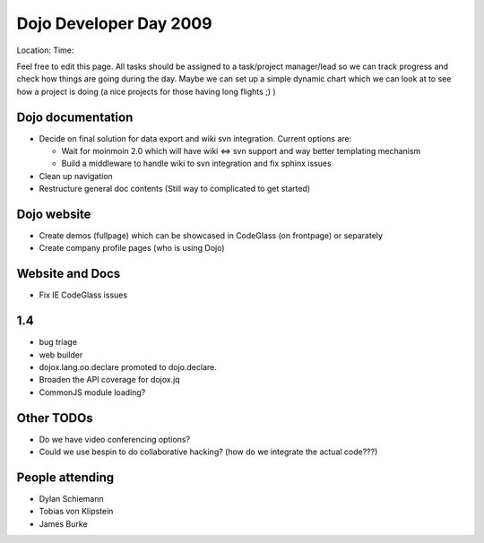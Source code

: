 .. _community/events/ddd09:

Dojo Developer Day 2009
=======================

Location:
Time:

Feel free to edit this page. All tasks should be assigned to a task/project manager/lead so we can track progress and check how things are going during the day. Maybe we can set up a simple dynamic chart which we can look at to see how a project is doing (a nice projects for those having long flights ;) )

Dojo documentation
------------------

* Decide on final solution for data export and wiki svn integration. Current options are:

  * Wait for moinmoin 2.0 which will have wiki <=> svn support and way better templating mechanism
  * Build a middleware to handle wiki to svn integration and fix sphinx issues

* Clean up navigation
* Restructure general doc contents (Still way to complicated to get started)

Dojo website
------------

* Create demos (fullpage) which can be showcased in CodeGlass (on frontpage) or separately
* Create company profile pages (who is using Dojo)

Website and Docs
----------------

* Fix IE CodeGlass issues

1.4
---
* bug triage
* web builder
* dojox.lang.oo.declare promoted to dojo.declare.
* Broaden the API coverage for dojox.jq
* CommonJS module loading?

Other TODOs
-----------

* Do we have video conferencing options?
* Could we use bespin to do collaborative hacking? (how do we integrate the actual code???)

People attending
----------------

* Dylan Schiemann
* Tobias von Klipstein
* James Burke

